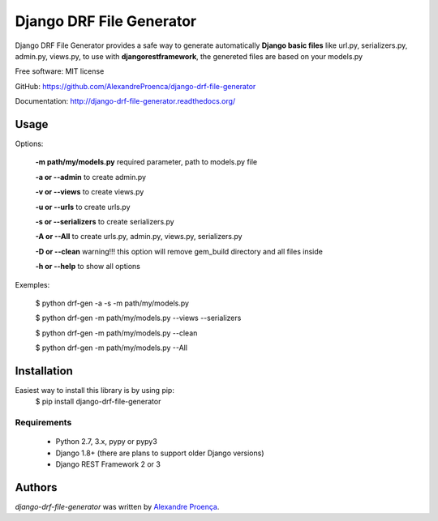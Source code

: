 Django DRF File Generator
=======

.. image:: https://travis-ci.org/AlexandreProenca/django-drf-file-generator.svg?branch=master
        :target: https://travis-ci.org/AlexandreProenca/django-drf-file-generator.svg?branch=master

.. image:: https://travis-ci.org/AlexandreProenca/django-drf-file-generator.svg?branch=master
        :target: https://travis-ci.org/AlexandreProenca/django-drf-file-generator.svg?branch=master


Django DRF File Generator provides a safe way to generate automatically **Django basic files** like url.py, serializers.py, admin.py, views.py, to use with **djangorestframework**, the genereted files are based on your models.py


Free software: MIT license

GitHub: https://github.com/AlexandreProenca/django-drf-file-generator

Documentation: http://django-drf-file-generator.readthedocs.org/



Usage
-----
Options:
   
   **-m path/my/models.py**   required parameter, path to models.py file
   
   **-a or --admin**          to create admin.py
   
   **-v or --views**          to create views.py
   
   **-u or --urls**           to create urls.py
   
   **-s or --serializers**    to create serializers.py
   
   **-A or --All**            to create urls.py, admin.py, views.py, serializers.py
   
   **-D or --clean**          warning!!! this option will remove gem_build directory and all files inside
   
   **-h or --help**           to show all options
   

Exemples:
  
  $ python drf-gen -a -s -m path/my/models.py
  
  $ python drf-gen -m path/my/models.py --views --serializers
  
  $ python drf-gen -m path/my/models.py --clean
  
  $ python drf-gen -m path/my/models.py --All
  



Installation
------------
Easiest way to install this library is by using pip:
    $ pip install django-drf-file-generator

Requirements
^^^^^^^^^^^^
    * Python 2.7, 3.x, pypy or pypy3
    * Django 1.8+ (there are plans to support older Django versions)
    * Django REST Framework 2 or 3


Authors
-------

`django-drf-file-generator` was written by `Alexandre Proença <alexandre.proenca@hotmail.com.br>`_.
